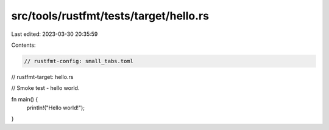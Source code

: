 src/tools/rustfmt/tests/target/hello.rs
=======================================

Last edited: 2023-03-30 20:35:59

Contents:

.. code-block:: rs

    // rustfmt-config: small_tabs.toml
// rustfmt-target: hello.rs

// Smoke test - hello world.

fn main() {
  println!("Hello world!");
}


